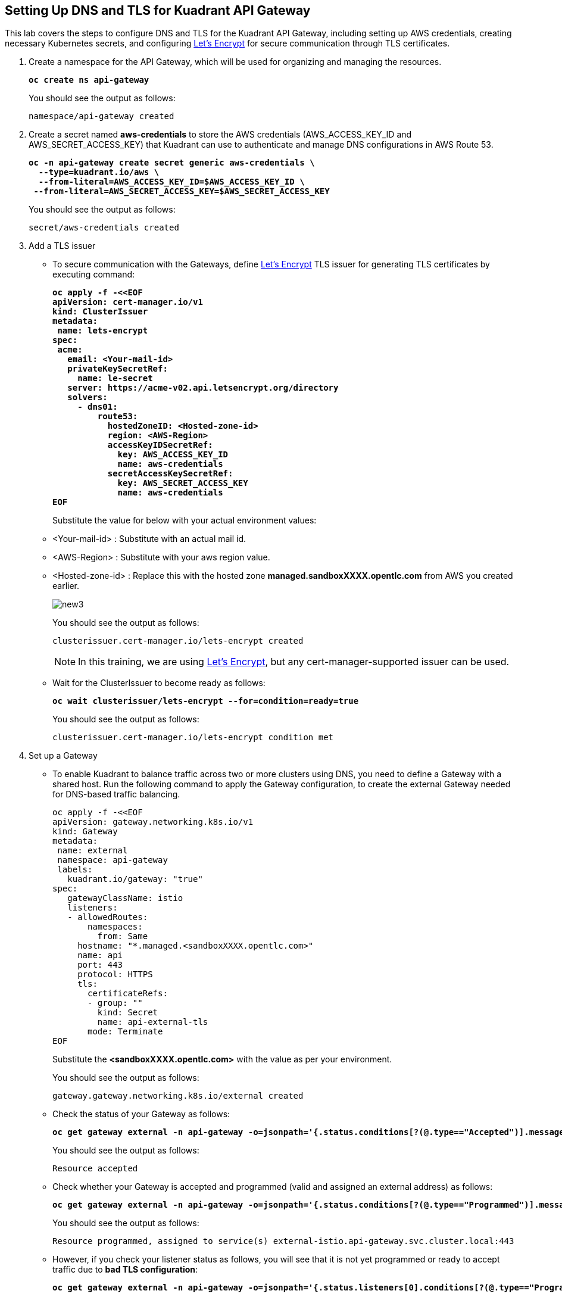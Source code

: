 == Setting Up DNS and TLS for Kuadrant API Gateway

This lab covers the steps to configure DNS and TLS for the Kuadrant API Gateway, including setting up AWS credentials, creating necessary Kubernetes secrets, and configuring https://letsencrypt.org/[Let's Encrypt] for secure communication through TLS certificates.

. Create a namespace for the API Gateway, which will be used for organizing and managing the resources.
+
====
[source,subs="verbatim,quotes"]
----
**oc create ns api-gateway**
----
====
+
You should see the output as follows:
+
[source,subs="verbatim,quotes"]
----
namespace/api-gateway created
----

. Create a secret named **aws-credentials** to store the AWS credentials (AWS_ACCESS_KEY_ID and AWS_SECRET_ACCESS_KEY) that Kuadrant can use to authenticate and manage DNS configurations in AWS Route 53.
+
====
[subs="+quotes,+macros"]
----
**oc -n api-gateway create secret generic aws-credentials \
  --type=kuadrant.io/aws \
  --from-literal=AWS_ACCESS_KEY_ID=$AWS_ACCESS_KEY_ID \
 --from-literal=AWS_SECRET_ACCESS_KEY=$AWS_SECRET_ACCESS_KEY**
----
====
+
You should see the output as follows:
+
[source,subs="verbatim,quotes"]
----
secret/aws-credentials created
----

. Add a TLS issuer
* To secure communication with the Gateways, define https://letsencrypt.org/[Let's Encrypt] TLS issuer for generating TLS certificates by executing command:
+
====
[source,subs="verbatim,quotes"]
----
**oc apply -f -<<EOF
apiVersion: cert-manager.io/v1
kind: ClusterIssuer
metadata:
 name: lets-encrypt
spec:
 acme:
   email: <Your-mail-id>
   privateKeySecretRef:
     name: le-secret
   server: https://acme-v02.api.letsencrypt.org/directory
   solvers:
     - dns01:
         route53:
           hostedZoneID: <Hosted-zone-id>
           region: <AWS-Region>
           accessKeyIDSecretRef:
             key: AWS_ACCESS_KEY_ID
             name: aws-credentials
           secretAccessKeySecretRef:
             key: AWS_SECRET_ACCESS_KEY
             name: aws-credentials
EOF**
----
====
+
Substitute the value for below with your actual environment values:

* <Your-mail-id> : Substitute with an actual mail id.
* <AWS-Region> : Substitute with your aws region value.
* <Hosted-zone-id> : Replace this with the hosted zone **managed.sandboxXXXX.opentlc.com** from AWS you created earlier.
+
image::new3.png[align="center"]
+
You should see the output as follows:
+
[source,subs="verbatim,quotes"]
----
clusterissuer.cert-manager.io/lets-encrypt created
----
+
====
NOTE: In this training, we are using https://letsencrypt.org/[Let's Encrypt], but any cert-manager-supported issuer can be used.
====

* Wait for the ClusterIssuer to become ready as follows:
+
====
[source,subs="verbatim,quotes"]
----
**oc wait clusterissuer/lets-encrypt --for=condition=ready=true**
----
====
+
You should see the output as follows:
+
[source,subs="verbatim,quotes"]
----
clusterissuer.cert-manager.io/lets-encrypt condition met
----

. Set up a Gateway
* To enable Kuadrant to balance traffic across two or more clusters using DNS, you need to define a Gateway with a shared host.
Run the following command to apply the Gateway configuration, to create the external Gateway needed for DNS-based traffic balancing.
+
====
[source,subs="verbatim,quotes"]
----
oc apply -f -<<EOF
apiVersion: gateway.networking.k8s.io/v1
kind: Gateway
metadata:
 name: external
 namespace: api-gateway
 labels:
   kuadrant.io/gateway: "true"
spec:
   gatewayClassName: istio
   listeners:
   - allowedRoutes:
       namespaces:
         from: Same
     hostname: "*.managed.<sandboxXXXX.opentlc.com>"
     name: api
     port: 443
     protocol: HTTPS
     tls:
       certificateRefs:
       - group: ""
         kind: Secret
         name: api-external-tls
       mode: Terminate
EOF
----
====
+
Substitute the **<sandboxXXXX.opentlc.com>** with the value as per your environment.
+
You should see the output as follows:
+
[source,subs="verbatim,quotes"]
----
gateway.gateway.networking.k8s.io/external created
----

* Check the status of your Gateway as follows:
+
====
[source,subs="verbatim,quotes"]
----
**oc get gateway external -n api-gateway -o=jsonpath='{.status.conditions[?(@.type=="Accepted")].message}'**
----
====
+
You should see the output as follows:
+
[source,subs="verbatim,quotes"]
----
Resource accepted
----

* Check whether your Gateway is accepted and programmed (valid and assigned an external address) as follows:
+
====
[source,subs="verbatim,quotes"]
----
**oc get gateway external -n api-gateway -o=jsonpath='{.status.conditions[?(@.type=="Programmed")].message}'**
----
====
+
You should see the output as follows:
+
[source,subs="verbatim,quotes"]
----
Resource programmed, assigned to service(s) external-istio.api-gateway.svc.cluster.local:443
----

* However, if you check your listener status as follows, you will see that it is not yet programmed or ready to accept traffic due to **bad TLS configuration**:
+
====
[subs="+quotes,+macros"]
----
**oc get gateway external -n api-gateway -o=jsonpath='{.status.listeners[0].conditions[?(@.type=="Programmed")].message}'**
----
====
+
You should see the output as follows:
+
[subs="+quotes,+macros"]
----
Bad TLS configuration
----
+
Kuadrant can help with this by using a **TLSPolicy** that we shall see in next section.
